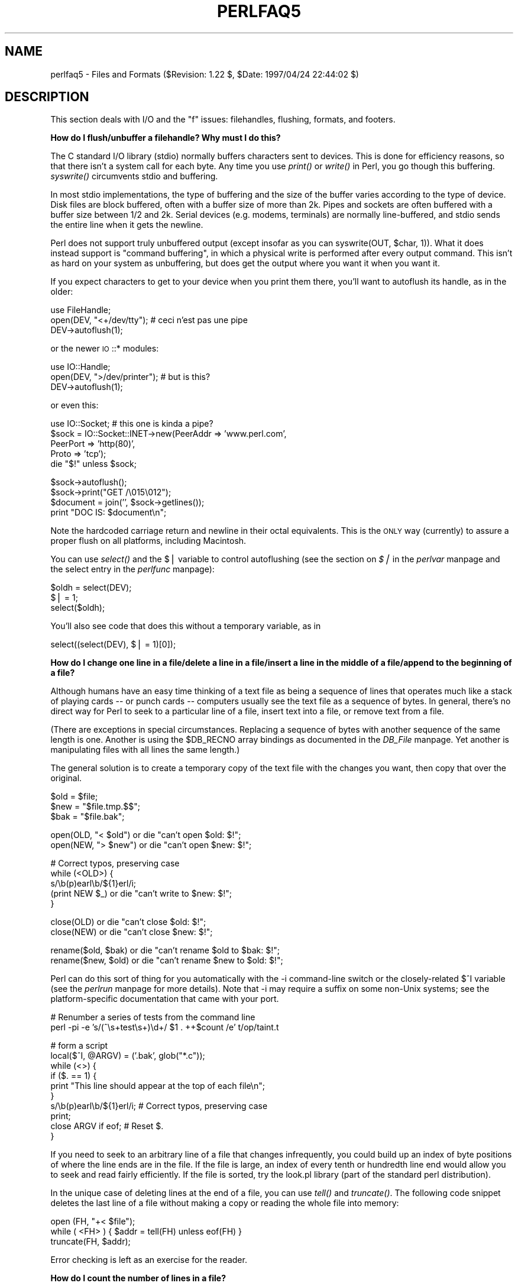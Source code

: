 .rn '' }`
''' $RCSfile$$Revision$$Date$
'''
''' $Log$
'''
.de Sh
.br
.if t .Sp
.ne 5
.PP
\fB\\$1\fR
.PP
..
.de Sp
.if t .sp .5v
.if n .sp
..
.de Ip
.br
.ie \\n(.$>=3 .ne \\$3
.el .ne 3
.IP "\\$1" \\$2
..
.de Vb
.ft CW
.nf
.ne \\$1
..
.de Ve
.ft R

.fi
..
'''
'''
'''     Set up \*(-- to give an unbreakable dash;
'''     string Tr holds user defined translation string.
'''     Bell System Logo is used as a dummy character.
'''
.tr \(*W-|\(bv\*(Tr
.ie n \{\
.ds -- \(*W-
.ds PI pi
.if (\n(.H=4u)&(1m=24u) .ds -- \(*W\h'-12u'\(*W\h'-12u'-\" diablo 10 pitch
.if (\n(.H=4u)&(1m=20u) .ds -- \(*W\h'-12u'\(*W\h'-8u'-\" diablo 12 pitch
.ds L" ""
.ds R" ""
'''   \*(M", \*(S", \*(N" and \*(T" are the equivalent of
'''   \*(L" and \*(R", except that they are used on ".xx" lines,
'''   such as .IP and .SH, which do another additional levels of
'''   double-quote interpretation
.ds M" """
.ds S" """
.ds N" """""
.ds T" """""
.ds L' '
.ds R' '
.ds M' '
.ds S' '
.ds N' '
.ds T' '
'br\}
.el\{\
.ds -- \(em\|
.tr \*(Tr
.ds L" ``
.ds R" ''
.ds M" ``
.ds S" ''
.ds N" ``
.ds T" ''
.ds L' `
.ds R' '
.ds M' `
.ds S' '
.ds N' `
.ds T' '
.ds PI \(*p
'br\}
.\"	If the F register is turned on, we'll generate
.\"	index entries out stderr for the following things:
.\"		TH	Title 
.\"		SH	Header
.\"		Sh	Subsection 
.\"		Ip	Item
.\"		X<>	Xref  (embedded
.\"	Of course, you have to process the output yourself
.\"	in some meaninful fashion.
.if \nF \{
.de IX
.tm Index:\\$1\t\\n%\t"\\$2"
..
.nr % 0
.rr F
.\}
.TH PERLFAQ5 1 "perl 5.004, patch 55" "25/Nov/97" "Perl Programmers Reference Guide"
.UC
.if n .hy 0
.if n .na
.ds C+ C\v'-.1v'\h'-1p'\s-2+\h'-1p'+\s0\v'.1v'\h'-1p'
.de CQ          \" put $1 in typewriter font
.ft CW
'if n "\c
'if t \\&\\$1\c
'if n \\&\\$1\c
'if n \&"
\\&\\$2 \\$3 \\$4 \\$5 \\$6 \\$7
'.ft R
..
.\" @(#)ms.acc 1.5 88/02/08 SMI; from UCB 4.2
.	\" AM - accent mark definitions
.bd B 3
.	\" fudge factors for nroff and troff
.if n \{\
.	ds #H 0
.	ds #V .8m
.	ds #F .3m
.	ds #[ \f1
.	ds #] \fP
.\}
.if t \{\
.	ds #H ((1u-(\\\\n(.fu%2u))*.13m)
.	ds #V .6m
.	ds #F 0
.	ds #[ \&
.	ds #] \&
.\}
.	\" simple accents for nroff and troff
.if n \{\
.	ds ' \&
.	ds ` \&
.	ds ^ \&
.	ds , \&
.	ds ~ ~
.	ds ? ?
.	ds ! !
.	ds /
.	ds q
.\}
.if t \{\
.	ds ' \\k:\h'-(\\n(.wu*8/10-\*(#H)'\'\h"|\\n:u"
.	ds ` \\k:\h'-(\\n(.wu*8/10-\*(#H)'\`\h'|\\n:u'
.	ds ^ \\k:\h'-(\\n(.wu*10/11-\*(#H)'^\h'|\\n:u'
.	ds , \\k:\h'-(\\n(.wu*8/10)',\h'|\\n:u'
.	ds ~ \\k:\h'-(\\n(.wu-\*(#H-.1m)'~\h'|\\n:u'
.	ds ? \s-2c\h'-\w'c'u*7/10'\u\h'\*(#H'\zi\d\s+2\h'\w'c'u*8/10'
.	ds ! \s-2\(or\s+2\h'-\w'\(or'u'\v'-.8m'.\v'.8m'
.	ds / \\k:\h'-(\\n(.wu*8/10-\*(#H)'\z\(sl\h'|\\n:u'
.	ds q o\h'-\w'o'u*8/10'\s-4\v'.4m'\z\(*i\v'-.4m'\s+4\h'\w'o'u*8/10'
.\}
.	\" troff and (daisy-wheel) nroff accents
.ds : \\k:\h'-(\\n(.wu*8/10-\*(#H+.1m+\*(#F)'\v'-\*(#V'\z.\h'.2m+\*(#F'.\h'|\\n:u'\v'\*(#V'
.ds 8 \h'\*(#H'\(*b\h'-\*(#H'
.ds v \\k:\h'-(\\n(.wu*9/10-\*(#H)'\v'-\*(#V'\*(#[\s-4v\s0\v'\*(#V'\h'|\\n:u'\*(#]
.ds _ \\k:\h'-(\\n(.wu*9/10-\*(#H+(\*(#F*2/3))'\v'-.4m'\z\(hy\v'.4m'\h'|\\n:u'
.ds . \\k:\h'-(\\n(.wu*8/10)'\v'\*(#V*4/10'\z.\v'-\*(#V*4/10'\h'|\\n:u'
.ds 3 \*(#[\v'.2m'\s-2\&3\s0\v'-.2m'\*(#]
.ds o \\k:\h'-(\\n(.wu+\w'\(de'u-\*(#H)/2u'\v'-.3n'\*(#[\z\(de\v'.3n'\h'|\\n:u'\*(#]
.ds d- \h'\*(#H'\(pd\h'-\w'~'u'\v'-.25m'\f2\(hy\fP\v'.25m'\h'-\*(#H'
.ds D- D\\k:\h'-\w'D'u'\v'-.11m'\z\(hy\v'.11m'\h'|\\n:u'
.ds th \*(#[\v'.3m'\s+1I\s-1\v'-.3m'\h'-(\w'I'u*2/3)'\s-1o\s+1\*(#]
.ds Th \*(#[\s+2I\s-2\h'-\w'I'u*3/5'\v'-.3m'o\v'.3m'\*(#]
.ds ae a\h'-(\w'a'u*4/10)'e
.ds Ae A\h'-(\w'A'u*4/10)'E
.ds oe o\h'-(\w'o'u*4/10)'e
.ds Oe O\h'-(\w'O'u*4/10)'E
.	\" corrections for vroff
.if v .ds ~ \\k:\h'-(\\n(.wu*9/10-\*(#H)'\s-2\u~\d\s+2\h'|\\n:u'
.if v .ds ^ \\k:\h'-(\\n(.wu*10/11-\*(#H)'\v'-.4m'^\v'.4m'\h'|\\n:u'
.	\" for low resolution devices (crt and lpr)
.if \n(.H>23 .if \n(.V>19 \
\{\
.	ds : e
.	ds 8 ss
.	ds v \h'-1'\o'\(aa\(ga'
.	ds _ \h'-1'^
.	ds . \h'-1'.
.	ds 3 3
.	ds o a
.	ds d- d\h'-1'\(ga
.	ds D- D\h'-1'\(hy
.	ds th \o'bp'
.	ds Th \o'LP'
.	ds ae ae
.	ds Ae AE
.	ds oe oe
.	ds Oe OE
.\}
.rm #[ #] #H #V #F C
.SH "NAME"
perlfaq5 \- Files and Formats ($Revision: 1.22 $, \f(CW$Date:\fR 1997/04/24 22:44:02 $)
.SH "DESCRIPTION"
This section deals with I/O and the \*(L"f\*(R" issues: filehandles, flushing,
formats, and footers.
.Sh "How do I flush/unbuffer a filehandle?  Why must I do this?"
The C standard I/O library (stdio) normally buffers characters sent to
devices.  This is done for efficiency reasons, so that there isn't a
system call for each byte.  Any time you use \fIprint()\fR or \fIwrite()\fR in
Perl, you go though this buffering.  \fIsyswrite()\fR circumvents stdio and
buffering.
.PP
In most stdio implementations, the type of buffering and the size of
the buffer varies according to the type of device.  Disk files are block
buffered, often with a buffer size of more than 2k.  Pipes and sockets
are often buffered with a buffer size between 1/2 and 2k.  Serial devices
(e.g. modems, terminals) are normally line-buffered, and stdio sends
the entire line when it gets the newline.
.PP
Perl does not support truly unbuffered output (except insofar as you can
\f(CWsyswrite(OUT, $char, 1)\fR).  What it does instead support is \*(L"command
buffering\*(R", in which a physical write is performed after every output
command.  This isn't as hard on your system as unbuffering, but does
get the output where you want it when you want it.
.PP
If you expect characters to get to your device when you print them there,
you'll want to autoflush its handle, as in the older:
.PP
.Vb 3
\&    use FileHandle;
\&    open(DEV, "<+/dev/tty");      # ceci n'est pas une pipe
\&    DEV->autoflush(1);
.Ve
or the newer \s-1IO\s0::* modules:
.PP
.Vb 3
\&    use IO::Handle;
\&    open(DEV, ">/dev/printer");   # but is this?
\&    DEV->autoflush(1);
.Ve
or even this:
.PP
.Vb 5
\&    use IO::Socket;               # this one is kinda a pipe?
\&    $sock = IO::Socket::INET->new(PeerAddr => 'www.perl.com',
\&                                  PeerPort => 'http(80)',
\&                                  Proto    => 'tcp');
\&    die "$!" unless $sock;
.Ve
.Vb 4
\&    $sock->autoflush();
\&    $sock->print("GET /\e015\e012");
\&    $document = join('', $sock->getlines());
\&    print "DOC IS: $document\en";
.Ve
Note the hardcoded carriage return and newline in their octal
equivalents.  This is the \s-1ONLY\s0 way (currently) to assure a proper
flush on all platforms, including Macintosh.
.PP
You can use \fIselect()\fR and the \f(CW$|\fR variable to control autoflushing
(see the section on \fI$|\fR in the \fIperlvar\fR manpage and the \f(CWselect\fR entry in the \fIperlfunc\fR manpage):
.PP
.Vb 3
\&    $oldh = select(DEV);
\&    $| = 1;
\&    select($oldh);
.Ve
You'll also see code that does this without a temporary variable, as in
.PP
.Vb 1
\&    select((select(DEV), $| = 1)[0]);
.Ve
.Sh "How do I change one line in a file/delete a line in a file/insert a line in the middle of a file/append to the beginning of a file?"
Although humans have an easy time thinking of a text file as being a
sequence of lines that operates much like a stack of playing cards --
or punch cards -- computers usually see the text file as a sequence of
bytes.  In general, there's no direct way for Perl to seek to a
particular line of a file, insert text into a file, or remove text
from a file.
.PP
(There are exceptions in special circumstances.  Replacing a sequence
of bytes with another sequence of the same length is one.  Another is
using the \f(CW$DB_RECNO\fR array bindings as documented in the \fIDB_File\fR manpage.
Yet another is manipulating files with all lines the same length.)
.PP
The general solution is to create a temporary copy of the text file with
the changes you want, then copy that over the original.
.PP
.Vb 3
\&    $old = $file;
\&    $new = "$file.tmp.$$";
\&    $bak = "$file.bak";
.Ve
.Vb 2
\&    open(OLD, "< $old")         or die "can't open $old: $!";
\&    open(NEW, "> $new")         or die "can't open $new: $!";
.Ve
.Vb 5
\&    # Correct typos, preserving case
\&    while (<OLD>) {
\&        s/\eb(p)earl\eb/${1}erl/i;
\&        (print NEW $_)          or die "can't write to $new: $!";
\&    }
.Ve
.Vb 2
\&    close(OLD)                  or die "can't close $old: $!";
\&    close(NEW)                  or die "can't close $new: $!";
.Ve
.Vb 2
\&    rename($old, $bak)          or die "can't rename $old to $bak: $!";
\&    rename($new, $old)          or die "can't rename $new to $old: $!";
.Ve
Perl can do this sort of thing for you automatically with the \f(CW-i\fR
command-line switch or the closely-related \f(CW$^I\fR variable (see
the \fIperlrun\fR manpage for more details).  Note that
\f(CW-i\fR may require a suffix on some non-Unix systems; see the
platform-specific documentation that came with your port.
.PP
.Vb 2
\&    # Renumber a series of tests from the command line
\&    perl -pi -e 's/(^\es+test\es+)\ed+/ $1 . ++$count /e' t/op/taint.t
.Ve
.Vb 10
\&    # form a script
\&    local($^I, @ARGV) = ('.bak', glob("*.c"));
\&    while (<>) {
\&        if ($. == 1) {
\&            print "This line should appear at the top of each file\en";
\&        }
\&        s/\eb(p)earl\eb/${1}erl/i;        # Correct typos, preserving case
\&        print;
\&        close ARGV if eof;              # Reset $.
\&    }
.Ve
If you need to seek to an arbitrary line of a file that changes
infrequently, you could build up an index of byte positions of where
the line ends are in the file.  If the file is large, an index of
every tenth or hundredth line end would allow you to seek and read
fairly efficiently.  If the file is sorted, try the look.pl library
(part of the standard perl distribution).
.PP
In the unique case of deleting lines at the end of a file, you
can use \fItell()\fR and \fItruncate()\fR.  The following code snippet deletes
the last line of a file without making a copy or reading the
whole file into memory:
.PP
.Vb 3
\&        open (FH, "+< $file");
\&        while ( <FH> ) { $addr = tell(FH) unless eof(FH) }
\&        truncate(FH, $addr);
.Ve
Error checking is left as an exercise for the reader.
.Sh "How do I count the number of lines in a file?"
One fairly efficient way is to count newlines in the file. The
following program uses a feature of tr///, as documented in the \fIperlop\fR manpage.
If your text file doesn't end with a newline, then it's not really a
proper text file, so this may report one fewer line than you expect.
.PP
.Vb 6
\&    $lines = 0;
\&    open(FILE, $filename) or die "Can't open `$filename': $!";
\&    while (sysread FILE, $buffer, 4096) {
\&        $lines += ($buffer =~ tr/\en//);
\&    }
\&    close FILE;
.Ve
.Sh "How do I make a temporary file name?"
Use the process \s-1ID\s0 and/or the current time-value.  If you need to have
many temporary files in one process, use a counter:
.PP
.Vb 19
\&    BEGIN {
\&        use IO::File;
\&        use Fcntl;
\&        my $temp_dir = -d '/tmp' ? '/tmp' : $ENV{TMP} || $ENV{TEMP};
\&        my $base_name = sprintf("%s/%d-%d-0000", $temp_dir, $$, time());
\&        sub temp_file {
\&            my $fh = undef;
\&            my $count = 0;
\&            until (defined($fh) || $count > 100) {
\&                $base_name =~ s/-(\ed+)$/"-" . (1 + $1)/e;
\&                $fh = IO::File->new($base_name, O_WRONLY|O_EXCL|O_CREAT, 0644)
\&            }
\&            if (defined($fh)) {
\&                return ($fh, $base_name);
\&            } else {
\&                return ();
\&            }
\&        }
\&    }
.Ve
Or you could simply use \s-1IO::\s0Handle::new_tmpfile.
.Sh "How can I manipulate fixed-record-length files?"
The most efficient way is using \fIpack()\fR and \fIunpack()\fR.  This is faster
than using \fIsubstr()\fR.  Here is a sample chunk of code to break up and
put back together again some fixed-format input lines, in this case
from the output of a normal, Berkeley-style ps:
.PP
.Vb 13
\&    # sample input line:
\&    #   15158 p5  T      0:00 perl /home/tchrist/scripts/now-what
\&    $PS_T = 'A6 A4 A7 A5 A*';
\&    open(PS, "ps|");
\&    $_ = <PS>; print;
\&    while (<PS>) {
\&        ($pid, $tt, $stat, $time, $command) = unpack($PS_T, $_);
\&        for $var (qw!pid tt stat time command!) {
\&            print "$var: <$$var>\en";
\&        }
\&        print 'line=', pack($PS_T, $pid, $tt, $stat, $time, $command),
\&                "\en";
\&    }
.Ve
.Sh "How can I make a filehandle local to a subroutine?  How do I pass filehandles between subroutines?  How do I make an array of filehandles?"
You may have some success with typeglobs, as we always had to use
in days of old:
.PP
.Vb 1
\&    local(*FH);
.Ve
But while still supported, that isn't the best to go about getting
local filehandles.  Typeglobs have their drawbacks.  You may well want
to use the \f(CWFileHandle\fR module, which creates new filehandles for you
(see the \fIFileHandle\fR manpage):
.PP
.Vb 9
\&    use FileHandle;
\&    sub findme {
\&        my $fh = FileHandle->new();
\&        open($fh, "</etc/hosts") or die "no /etc/hosts: $!";
\&        while (<$fh>) {
\&            print if /\eb127\e.(0\e.0\e.)?1\eb/;
\&        }
\&        # $fh automatically closes/disappears here
\&    }
.Ve
Internally, Perl believes filehandles to be of class \s-1IO::\s0Handle.  You
may use that module directly if you'd like (see the \fI\s-1IO::\s0Handle\fR manpage), or
one of its more specific derived classes.
.PP
Once you have \s-1IO::\s0File or FileHandle objects, you can pass them
between subroutines or store them in hashes as you would any other
scalar values:
.PP
.Vb 1
\&    use FileHandle;
.Ve
.Vb 6
\&    # Storing filehandles in a hash and array
\&    foreach $filename (@names) {
\&        my $fh = new FileHandle($filename)              or die;
\&        $file{$filename} = $fh;
\&        push(@files, $fh);
\&    }
.Ve
.Vb 4
\&    # Using the filehandles in the array
\&    foreach $file (@files) {
\&        print $file "Testing\en";
\&    }
.Ve
.Vb 3
\&    # You have to do the { } ugliness when you're specifying the
\&    # filehandle by anything other than a simple scalar variable.
\&    print { $files[2] } "Testing\en";
.Ve
.Vb 5
\&    # Passing filehandles to subroutines
\&    sub debug {
\&        my $filehandle = shift;
\&        printf $filehandle "DEBUG: ", @_;
\&    }
.Ve
.Vb 1
\&    debug($fh, "Testing\en");
.Ve
.Sh "How can I set up a footer format to be used with \fIwrite()\fR?"
There's no builtin way to do this, but the \fIperlform\fR manpage has a couple of
techniques to make it possible for the intrepid hacker.
.Sh "How can I \fIwrite()\fR into a string?"
See the \fIperlform\fR manpage for an \fIswrite()\fR function.
.Sh "How can I output my numbers with commas added?"
This one will do it for you:
.PP
.Vb 5
\&    sub commify {
\&        local $_  = shift;
\&        1 while s/^(-?\ed+)(\ed{3})/$1,$2/;
\&        return $_;
\&    }
.Ve
.Vb 2
\&    $n = 23659019423.2331;
\&    print "GOT: ", commify($n), "\en";
.Ve
.Vb 1
\&    GOT: 23,659,019,423.2331
.Ve
You can't just:
.PP
.Vb 1
\&    s/^(-?\ed+)(\ed{3})/$1,$2/g;
.Ve
because you have to put the comma in and then recalculate your
position.
.PP
Alternatively, this commifies all numbers in a line regardless of
whether they have decimal portions, are preceded by + or \-, or
whatever:
.PP
.Vb 7
\&    # from Andrew Johnson <ajohnson@gpu.srv.ualberta.ca>
\&    sub commify {
\&       my $input = shift;
\&        $input = reverse $input;
\&        $input =~ s<(\ed\ed\ed)(?=\ed)(?!\ed*\e.)><$1,>g;
\&        return reverse $input;
\&    }
.Ve
.Sh "How can I translate tildes (~) in a filename?"
Use the <> (\fIglob()\fR) operator, documented in the \fIperlfunc\fR manpage.  This
requires that you have a shell installed that groks tildes, meaning
csh or tcsh or (some versions of) ksh, and thus may have portability
problems.  The Glob::KGlob module (available from \s-1CPAN\s0) gives more
portable glob functionality.
.PP
Within Perl, you may use this directly:
.PP
.Vb 11
\&        $filename =~ s{
\&          ^ ~             # find a leading tilde
\&          (               # save this in $1
\&              [^/]        # a non-slash character
\&                    *     # repeated 0 or more times (0 means me)
\&          )
\&        }{
\&          $1
\&              ? (getpwnam($1))[7]
\&              : ( $ENV{HOME} || $ENV{LOGDIR} )
\&        }ex;
.Ve
.Sh "How come when I open the file read-write it wipes it out?"
Because you're using something like this, which truncates the file and
\fIthen\fR gives you read-write access:
.PP
.Vb 1
\&    open(FH, "+> /path/name");  # WRONG
.Ve
Whoops.  You should instead use this, which will fail if the file
doesn't exist.
.PP
.Vb 1
\&    open(FH, "+< /path/name");  # open for update
.Ve
If this is an issue, try:
.PP
.Vb 1
\&    sysopen(FH, "/path/name", O_RDWR|O_CREAT, 0644);
.Ve
Error checking is left as an exercise for the reader.
.Sh "Why do I sometimes get an \*(M"Argument list too long\*(S" when I use <*>?"
The \f(CW<>\fR operator performs a globbing operation (see above).
By default \fIglob()\fR forks \fIcsh\fR\|(1) to do the actual glob expansion, but
csh can't handle more than 127 items and so gives the error message
\f(CWArgument list too long\fR.  People who installed tcsh as csh won't
have this problem, but their users may be surprised by it.
.PP
To get around this, either do the glob yourself with \f(CWDirhandle\fRs and
patterns, or use a module like Glob::KGlob, one that doesn't use the
shell to do globbing.
.Sh "Is there a leak/bug in \fIglob()\fR?"
Due to the current implementation on some operating systems, when you
use the \fIglob()\fR function or its angle-bracket alias in a scalar
context, you may cause a leak and/or unpredictable behavior.  It's
best therefore to use \fIglob()\fR only in list context.
.Sh "How can I open a file with a leading \*(M">\*(S" or trailing blanks?"
Normally perl ignores trailing blanks in filenames, and interprets
certain leading characters (or a trailing \*(L"|") to mean something
special.  To avoid this, you might want to use a routine like this.
It makes incomplete pathnames into explicit relative ones, and tacks a
trailing null byte on the name to make perl leave it alone:
.PP
.Vb 6
\&    sub safe_filename {
\&        local $_  = shift;
\&        return m#^/#
\&                ? "$_\e0"
\&                : "./$_\e0";
\&    }
.Ve
.Vb 2
\&    $fn = safe_filename("<<<something really wicked   ");
\&    open(FH, "> $fn") or "couldn't open $fn: $!";
.Ve
You could also use the \fIsysopen()\fR function (see the \f(CWsysopen\fR entry in the \fIperlfunc\fR manpage).
.Sh "How can I reliably rename a file?"
Well, usually you just use Perl's \fIrename()\fR function.  But that may
not work everywhere, in particular, renaming files across file systems.
If your operating system supports a \fImv\fR\|(1) program or its moral equivalent,
this works:
.PP
.Vb 1
\&    rename($old, $new) or system("mv", $old, $new);
.Ve
It may be more compelling to use the File::Copy module instead.  You
just copy to the new file to the new name (checking return values),
then delete the old one.  This isn't really the same semantics as a
real \fIrename()\fR, though, which preserves metainformation like
permissions, timestamps, inode info, etc.
.Sh "How can I lock a file?"
Perl's builtin \fIflock()\fR function (see the \fIperlfunc\fR manpage for details) will call
\fIflock\fR\|(2) if that exists, \fIfcntl\fR\|(2) if it doesn't (on perl version 5.004 and
later), and \fIlockf\fR\|(3) if neither of the two previous system calls exists.
On some systems, it may even use a different form of native locking.
Here are some gotchas with Perl's \fIflock()\fR:
.Ip "1" 4
Produces a fatal error if none of the three system calls (or their
close equivalent) exists.
.Ip "2" 4
\fIlockf\fR\|(3) does not provide shared locking, and requires that the
filehandle be open for writing (or appending, or read/writing).
.Ip "3" 4
Some versions of \fIflock()\fR can't lock files over a network (e.g. on \s-1NFS\s0
file systems), so you'd need to force the use of \fIfcntl\fR\|(2) when you
build Perl.  See the flock entry of the \fIperlfunc\fR manpage, and the \fI\s-1INSTALL\s0\fR
file in the source distribution for information on building Perl to do
this.
.PP
The \s-1CPAN\s0 module File::Lock offers similar functionality and (if you
have dynamic loading) won't require you to rebuild perl if your
\fIflock()\fR can't lock network files.
.Sh "What can't I just \fIopen\fR\|(\s-1FH\s0, \*(M">file.lock"")?"
A common bit of code \fB\s-1NOT\s0 \s-1TO\s0 \s-1USE\s0\fR is this:
.PP
.Vb 2
\&    sleep(3) while -e "file.lock";      # PLEASE DO NOT USE
\&    open(LCK, "> file.lock");           # THIS BROKEN CODE
.Ve
This is a classic race condition: you take two steps to do something
which must be done in one.  That's why computer hardware provides an
atomic test-and-set instruction.   In theory, this \*(L"ought\*(R" to work:
.PP
.Vb 2
\&    sysopen(FH, "file.lock", O_WRONLY|O_EXCL|O_CREAT, 0644)
\&                or die "can't open  file.lock: $!":
.Ve
except that lamentably, file creation (and deletion) is not atomic
over \s-1NFS\s0, so this won't work (at least, not every time) over the net.
Various schemes involving involving \fIlink()\fR have been suggested, but
these tend to involve busy-wait, which is also subdesirable.
.Sh "I still don't get locking.  I just want to increment the number in the file.  How can I do this?"
Didn't anyone ever tell you web-page hit counters were useless?
.PP
Anyway, this is what to do:
.PP
.Vb 9
\&    use Fcntl;
\&    sysopen(FH, "numfile", O_RDWR|O_CREAT, 0644) or die "can't open numfile: $!";
\&    flock(FH, 2)                                 or die "can't flock numfile: $!";
\&    $num = <FH> || 0;
\&    seek(FH, 0, 0)                               or die "can't rewind numfile: $!";
\&    truncate(FH, 0)                              or die "can't truncate numfile: $!";
\&    (print FH $num+1, "\en")                      or die "can't write numfile: $!";
\&    # DO NOT UNLOCK THIS UNTIL YOU CLOSE
\&    close FH                                     or die "can't close numfile: $!";
.Ve
Here's a much better web-page hit counter:
.PP
.Vb 1
\&    $hits = int( (time() - 850_000_000) / rand(1_000) );
.Ve
If the count doesn't impress your friends, then the code might.  :\-)
.Sh "How do I randomly update a binary file?"
If you're just trying to patch a binary, in many cases something as
simple as this works:
.PP
.Vb 1
\&    perl -i -pe 's{window manager}{window mangler}g' /usr/bin/emacs
.Ve
However, if you have fixed sized records, then you might do something more
like this:
.PP
.Vb 9
\&    $RECSIZE = 220; # size of record, in bytes
\&    $recno   = 37;  # which record to update
\&    open(FH, "+<somewhere") || die "can't update somewhere: $!";
\&    seek(FH, $recno * $RECSIZE, 0);
\&    read(FH, $record, $RECSIZE) == $RECSIZE || die "can't read record $recno: $!";
\&    # munge the record
\&    seek(FH, $recno * $RECSIZE, 0);
\&    print FH $record;
\&    close FH;
.Ve
Locking and error checking are left as an exercise for the reader.
Don't forget them, or you'll be quite sorry.
.PP
Don't forget to set \fIbinmode()\fR under \s-1DOS\s0\-like platforms when operating
on files that have anything other than straight text in them.  See the
docs on \fIopen()\fR and on \fIbinmode()\fR for more details.
.Sh "How do I get a file's timestamp in perl?"
If you want to retrieve the time at which the file was last read,
written, or had its meta-data (owner, etc) changed, you use the \fB\-M\fR,
\fB\-A\fR, or \fB\-C\fR filetest operations as documented in the \fIperlfunc\fR manpage.  These
retrieve the age of the file (measured against the start-time of your
program) in days as a floating point number.  To retrieve the \*(L"raw\*(R"
time in seconds since the epoch, you would call the stat function,
then use \fIlocaltime()\fR, \fIgmtime()\fR, or \fI\s-1POSIX::\s0strftime()\fR to convert this
into human-readable form.
.PP
Here's an example:
.PP
.Vb 2
\&    $write_secs = (stat($file))[9];
\&    print "file $file updated at ", scalar(localtime($file)), "\en";
.Ve
If you prefer something more legible, use the File::stat module
(part of the standard distribution in version 5.004 and later):
.PP
.Vb 4
\&    use File::stat;
\&    use Time::localtime;
\&    $date_string = ctime(stat($file)->mtime);
\&    print "file $file updated at $date_string\en";
.Ve
Error checking is left as an exercise for the reader.
.Sh "How do I set a file's timestamp in perl?"
You use the \fIutime()\fR function documented in the \f(CWutime\fR entry in the \fIperlfunc\fR manpage.
By way of example, here's a little program that copies the
read and write times from its first argument to all the rest
of them.
.PP
.Vb 6
\&    if (@ARGV < 2) {
\&        die "usage: cptimes timestamp_file other_files ...\en";
\&    }
\&    $timestamp = shift;
\&    ($atime, $mtime) = (stat($timestamp))[8,9];
\&    utime $atime, $mtime, @ARGV;
.Ve
Error checking is left as an exercise for the reader.
.PP
Note that \fIutime()\fR currently doesn't work correctly with Win95/\s-1NT\s0
ports.  A bug has been reported.  Check it carefully before using
it on those platforms.
.Sh "How do I print to more than one file at once?"
If you only have to do this once, you can do this:
.PP
.Vb 1
\&    for $fh (FH1, FH2, FH3) { print $fh "whatever\en" }
.Ve
To connect up to one filehandle to several output filehandles, it's
easiest to use the \fItee\fR\|(1) program if you have it, and let it take care
of the multiplexing:
.PP
.Vb 1
\&    open (FH, "| tee file1 file2 file3");
.Ve
Otherwise you'll have to write your own multiplexing print function --
or your own tee program -- or use Tom Christiansen's, at
http://www.perl.com/\s-1CPAN/\s0authors/id/\s-1TOMC/\s0scripts/tct.gz, which is
written in Perl.
.PP
In theory a \s-1IO::\s0Tee class could be written, but to date we haven't
seen such.
.Sh "How can I read in a file by paragraphs?"
Use the \f(CW$\e\fR variable (see the \fIperlvar\fR manpage for details).  You can either
set it to \f(CW""\fR to eliminate empty paragraphs (\f(CW"abc\en\en\en\endef"\fR,
for instance, gets treated as two paragraphs and not three), or
\f(CW"\en\en"\fR to accept empty paragraphs.
.Sh "How can I read a single character from a file?  From the keyboard?"
You can use the builtin \f(CWgetc()\fR function for most filehandles, but
it won't (easily) work on a terminal device.  For \s-1STDIN\s0, either use
the Term::ReadKey module from \s-1CPAN\s0, or use the sample code in
the \f(CWgetc\fR entry in the \fIperlfunc\fR manpage.
.PP
If your system supports \s-1POSIX\s0, you can use the following code, which
you'll note turns off echo processing as well.
.PP
.Vb 10
\&    #!/usr/bin/perl -w
\&    use strict;
\&    $| = 1;
\&    for (1..4) {
\&        my $got;
\&        print "gimme: ";
\&        $got = getone();
\&        print "--> $got\en";
\&    }
\&    exit;
.Ve
.Vb 2
\&    BEGIN {
\&        use POSIX qw(:termios_h);
.Ve
.Vb 1
\&        my ($term, $oterm, $echo, $noecho, $fd_stdin);
.Ve
.Vb 1
\&        $fd_stdin = fileno(STDIN);
.Ve
.Vb 3
\&        $term     = POSIX::Termios->new();
\&        $term->getattr($fd_stdin);
\&        $oterm     = $term->getlflag();
.Ve
.Vb 2
\&        $echo     = ECHO | ECHOK | ICANON;
\&        $noecho   = $oterm & ~$echo;
.Ve
.Vb 5
\&        sub cbreak {
\&            $term->setlflag($noecho);
\&            $term->setcc(VTIME, 1);
\&            $term->setattr($fd_stdin, TCSANOW);
\&        }
.Ve
.Vb 5
\&        sub cooked {
\&            $term->setlflag($oterm);
\&            $term->setcc(VTIME, 0);
\&            $term->setattr($fd_stdin, TCSANOW);
\&        }
.Ve
.Vb 7
\&        sub getone {
\&            my $key = '';
\&            cbreak();
\&            sysread(STDIN, $key, 1);
\&            cooked();
\&            return $key;
\&        }
.Ve
.Vb 1
\&    }
.Ve
.Vb 1
\&    END { cooked() }
.Ve
The Term::ReadKey module from \s-1CPAN\s0 may be easier to use:
.PP
.Vb 8
\&    use Term::ReadKey;
\&    open(TTY, "</dev/tty");
\&    print "Gimme a char: ";
\&    ReadMode "raw";
\&    $key = ReadKey 0, *TTY;
\&    ReadMode "normal";
\&    printf "\enYou said %s, char number %03d\en",
\&        $key, ord $key;
.Ve
For \s-1DOS\s0 systems, Dan Carson <dbc@tc.fluke.\s-1COM\s0> reports the following:
.PP
To put the \s-1PC\s0 in \*(L"raw\*(R" mode, use ioctl with some magic numbers gleaned
from msdos.c (Perl source file) and Ralf Brown's interrupt list (comes
across the net every so often):
.PP
.Vb 3
\&    $old_ioctl = ioctl(STDIN,0,0);     # Gets device info
\&    $old_ioctl &= 0xff;
\&    ioctl(STDIN,1,$old_ioctl | 32);    # Writes it back, setting bit 5
.Ve
Then to read a single character:
.PP
.Vb 1
\&    sysread(STDIN,$c,1);               # Read a single character
.Ve
And to put the \s-1PC\s0 back to \*(L"cooked\*(R" mode:
.PP
.Vb 1
\&    ioctl(STDIN,1,$old_ioctl);         # Sets it back to cooked mode.
.Ve
So now you have \f(CW$c\fR.  If \f(CWord($c) == 0\fR, you have a two byte code, which
means you hit a special key.  Read another byte with \f(CWsysread(STDIN,$c,1)\fR,
and that value tells you what combination it was according to this
table:
.PP
.Vb 1
\&    # PC 2-byte keycodes = ^@ + the following:
.Ve
.Vb 17
\&    # HEX     KEYS
\&    # ---     ----
\&    # 0F      SHF TAB
\&    # 10-19   ALT QWERTYUIOP
\&    # 1E-26   ALT ASDFGHJKL
\&    # 2C-32   ALT ZXCVBNM
\&    # 3B-44   F1-F10
\&    # 47-49   HOME,UP,PgUp
\&    # 4B      LEFT
\&    # 4D      RIGHT
\&    # 4F-53   END,DOWN,PgDn,Ins,Del
\&    # 54-5D   SHF F1-F10
\&    # 5E-67   CTR F1-F10
\&    # 68-71   ALT F1-F10
\&    # 73-77   CTR LEFT,RIGHT,END,PgDn,HOME
\&    # 78-83   ALT 1234567890-=
\&    # 84      CTR PgUp
.Ve
This is all trial and error I did a long time ago, I hope I'm reading the
file that worked.
.Sh "How can I tell if there's a character waiting on a filehandle?"
You should check out the Frequently Asked Questions list in
comp.unix.* for things like this: the answer is essentially the same.
It's very system dependent.  Here's one solution that works on \s-1BSD\s0
systems:
.PP
.Vb 5
\&    sub key_ready {
\&        my($rin, $nfd);
\&        vec($rin, fileno(STDIN), 1) = 1;
\&        return $nfd = select($rin,undef,undef,0);
\&    }
.Ve
You should look into getting the Term::ReadKey extension from \s-1CPAN\s0.
.Sh "How do I open a file without blocking?"
You need to use the O_NDELAY or O_NONBLOCK flag from the Fcntl module
in conjunction with \fIsysopen()\fR:
.PP
.Vb 3
\&    use Fcntl;
\&    sysopen(FH, "/tmp/somefile", O_WRONLY|O_NDELAY|O_CREAT, 0644)
\&    or die "can't open /tmp/somefile: $!":
.Ve
.Sh "How do I create a file only if it doesn't exist?"
You need to use the O_CREAT and O_EXCL flags from the Fcntl module in
conjunction with \fIsysopen()\fR:
.PP
.Vb 3
\&    use Fcntl;
\&    sysopen(FH, "/tmp/somefile", O_WRONLY|O_EXCL|O_CREAT, 0644)
\&                or die "can't open /tmp/somefile: $!":
.Ve
Be warned that neither creation nor deletion of files is guaranteed to
be an atomic operation over \s-1NFS\s0.  That is, two processes might both
successful create or unlink the same file!
.Sh "How do I do a \f(CWtail -f\fR in perl?"
First try
.PP
.Vb 1
\&    seek(GWFILE, 0, 1);
.Ve
The statement \f(CWseek(GWFILE, 0, 1)\fR doesn't change the current position,
but it does clear the end-of-file condition on the handle, so that the
next <\s-1GWFILE\s0> makes Perl try again to read something.
.PP
If that doesn't work (it relies on features of your stdio implementation),
then you need something more like this:
.PP
.Vb 7
\&        for (;;) {
\&          for ($curpos = tell(GWFILE); <GWFILE>; $curpos = tell(GWFILE)) {
\&            # search for some stuff and put it into files
\&          }
\&          # sleep for a while
\&          seek(GWFILE, $curpos, 0);  # seek to where we had been
\&        }
.Ve
If this still doesn't work, look into the \s-1POSIX\s0 module.  \s-1POSIX\s0 defines
the \fIclearerr()\fR method, which can remove the end of file condition on a
filehandle.  The method: read until end of file, \fIclearerr()\fR, read some
more.  Lather, rinse, repeat.
.Sh "How do I \fIdup()\fR a filehandle in Perl?"
If you check the \f(CWopen\fR entry in the \fIperlfunc\fR manpage, you'll see that several of the ways
to call \fIopen()\fR should do the trick.  For example:
.PP
.Vb 2
\&    open(LOG, ">>/tmp/logfile");
\&    open(STDERR, ">&LOG");
.Ve
Or even with a literal numeric descriptor:
.PP
.Vb 2
\&   $fd = $ENV{MHCONTEXTFD};
\&   open(MHCONTEXT, "<&=$fd");   # like fdopen(3S)
.Ve
Error checking has been left as an exercise for the reader.
.Sh "How do I close a file descriptor by number?"
This should rarely be necessary, as the Perl \fIclose()\fR function is to be
used for things that Perl opened itself, even if it was a dup of a
numeric descriptor, as with \s-1MHCONTEXT\s0 above.  But if you really have
to, you may be able to do this:
.PP
.Vb 3
\&    require 'sys/syscall.ph';
\&    $rc = syscall(&SYS_close, $fd + 0);  # must force numeric
\&    die "can't sysclose $fd: $!" unless $rc == -1;
.Ve
.Sh "Why can't I use \*(M"C:\etemp\efoo\*(S" in \s-1DOS\s0 paths?  What doesn't `C:\etemp\efoo.exe` work?"
Whoops!  You just put a tab and a formfeed into that filename!
Remember that within double quoted strings ("like\ethis"), the
backslash is an escape character.  The full list of these is in
the section on \fIQuote and Quote-like Operators\fR in the \fIperlop\fR manpage.  Unsurprisingly, you don't
have a file called \*(L"\fIc:\fR\|(tab)\fIemp\fR\|(formfeed)oo\*(R" or
\*(L"\fIc:\fR\|(tab)\fIemp\fR\|(formfeed)oo.exe\*(R" on your \s-1DOS\s0 filesystem.
.PP
Either single-quote your strings, or (preferably) use forward slashes.
Since all \s-1DOS\s0 and Windows versions since something like \s-1MS\s0\-\s-1DOS\s0 2.0 or so
have treated \f(CW/\fR and \f(CW\e\fR the same in a path, you might as well use the
one that doesn't clash with Perl -- or the \s-1POSIX\s0 shell, \s-1ANSI\s0 C and \*(C+,
awk, Tcl, Java, or Python, just to mention a few.
.Sh "Why doesn't \fIglob\fR\|(""*.*"") get all the files?"
Because even on non-Unix ports, Perl's glob function follows standard
Unix globbing semantics.  You'll need \f(CWglob("*")\fR to get all (non-hidden)
files.
.Sh "Why does Perl let me delete read-only files?  Why does \f(CW-i\fR clobber protected files?  Isn't this a bug in Perl?"
This is elaborately and painstakingly described in the \*(L"Far More Than
You Every Wanted To Know\*(R" in
http://www.perl.com/\s-1CPAN/\s0doc/\s-1FMTEYEWTK/\s0file-dir-perms .
.PP
The executive summary: learn how your filesystem works.  The
permissions on a file say what can happen to the data in that file.
The permissions on a directory say what can happen to the list of
files in that directory.  If you delete a file, you're removing its
name from the directory (so the operation depends on the permissions
of the directory, not of the file).  If you try to write to the file,
the permissions of the file govern whether you're allowed to.
.Sh "How do I select a random line from a file?"
Here's an algorithm from the Camel Book:
.PP
.Vb 2
\&    srand;
\&    rand($.) < 1 && ($line = $_) while <>;
.Ve
This has a significant advantage in space over reading the whole
file in.
.SH "AUTHOR AND COPYRIGHT"
Copyright (c) 1997 Tom Christiansen and Nathan Torkington.
All rights reserved.  See the \fIperlfaq\fR manpage for distribution information.

.rn }` ''
.IX Title "PERLFAQ5 1"
.IX Name "perlfaq5 - Files and Formats ($Revision: 1.22 $, $Date: 1997/04/24 22:44:02 $)"

.IX Header "NAME"

.IX Header "DESCRIPTION"

.IX Subsection "How do I flush/unbuffer a filehandle?  Why must I do this?"

.IX Subsection "How do I change one line in a file/delete a line in a file/insert a line in the middle of a file/append to the beginning of a file?"

.IX Subsection "How do I count the number of lines in a file?"

.IX Subsection "How do I make a temporary file name?"

.IX Subsection "How can I manipulate fixed-record-length files?"

.IX Subsection "How can I make a filehandle local to a subroutine?  How do I pass filehandles between subroutines?  How do I make an array of filehandles?"

.IX Subsection "How can I set up a footer format to be used with \fIwrite()\fR?"

.IX Subsection "How can I \fIwrite()\fR into a string?"

.IX Subsection "How can I output my numbers with commas added?"

.IX Subsection "How can I translate tildes (~) in a filename?"

.IX Subsection "How come when I open the file read-write it wipes it out?"

.IX Subsection "Why do I sometimes get an \*(M"Argument list too long\*(S" when I use <*>?"

.IX Subsection "Is there a leak/bug in \fIglob()\fR?"

.IX Subsection "How can I open a file with a leading \*(M">\*(S" or trailing blanks?"

.IX Subsection "How can I reliably rename a file?"

.IX Subsection "How can I lock a file?"

.IX Item "1"

.IX Item "2"

.IX Item "3"

.IX Subsection "What can't I just \fIopen\fR\|(\s-1FH\s0, \*(M">file.lock"")?"

.IX Subsection "I still don't get locking.  I just want to increment the number in the file.  How can I do this?"

.IX Subsection "How do I randomly update a binary file?"

.IX Subsection "How do I get a file's timestamp in perl?"

.IX Subsection "How do I set a file's timestamp in perl?"

.IX Subsection "How do I print to more than one file at once?"

.IX Subsection "How can I read in a file by paragraphs?"

.IX Subsection "How can I read a single character from a file?  From the keyboard?"

.IX Subsection "How can I tell if there's a character waiting on a filehandle?"

.IX Subsection "How do I open a file without blocking?"

.IX Subsection "How do I create a file only if it doesn't exist?"

.IX Subsection "How do I do a \f(CWtail -f\fR in perl?"

.IX Subsection "How do I \fIdup()\fR a filehandle in Perl?"

.IX Subsection "How do I close a file descriptor by number?"

.IX Subsection "Why can't I use \*(M"C:\etemp\efoo\*(S" in \s-1DOS\s0 paths?  What doesn't `C:\etemp\efoo.exe` work?"

.IX Subsection "Why doesn't \fIglob\fR\|(""*.*"") get all the files?"

.IX Subsection "Why does Perl let me delete read-only files?  Why does \f(CW-i\fR clobber protected files?  Isn't this a bug in Perl?"

.IX Subsection "How do I select a random line from a file?"

.IX Header "AUTHOR AND COPYRIGHT"

